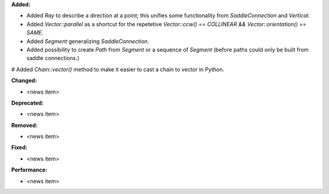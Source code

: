 **Added:**

* Added `Ray` to describe a direction at a point; this unifies some functionality from `SaddleConnection` and `Vertical`.

* Added `Vector::parallel` as a shortcut for the repetetive `Vector::ccw() == COLLINEAR && Vector::orientation() == SAME`.

* Added `Segment` generalizing `SaddleConnection`.

* Added possibility to create `Path` from `Segment` or a sequence of `Segment`
  (before paths could only be built from saddle connections.)

# Added `Chain::vector()` method to make it easier to cast a chain to vector in Python.

**Changed:**

* <news item>

**Deprecated:**

* <news item>

**Removed:**

* <news item>

**Fixed:**

* <news item>

**Performance:**

* <news item>
